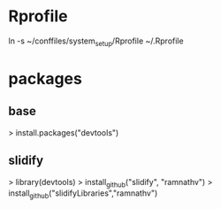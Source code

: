 
* Rprofile
  ln -s ~/conffiles/system_setup/Rprofile ~/.Rprofile

* packages
** base
   > install.packages("devtools")
** slidify
   > library(devtools)
   > install_github("slidify", "ramnathv")
   > install_github("slidifyLibraries","ramnathv")
